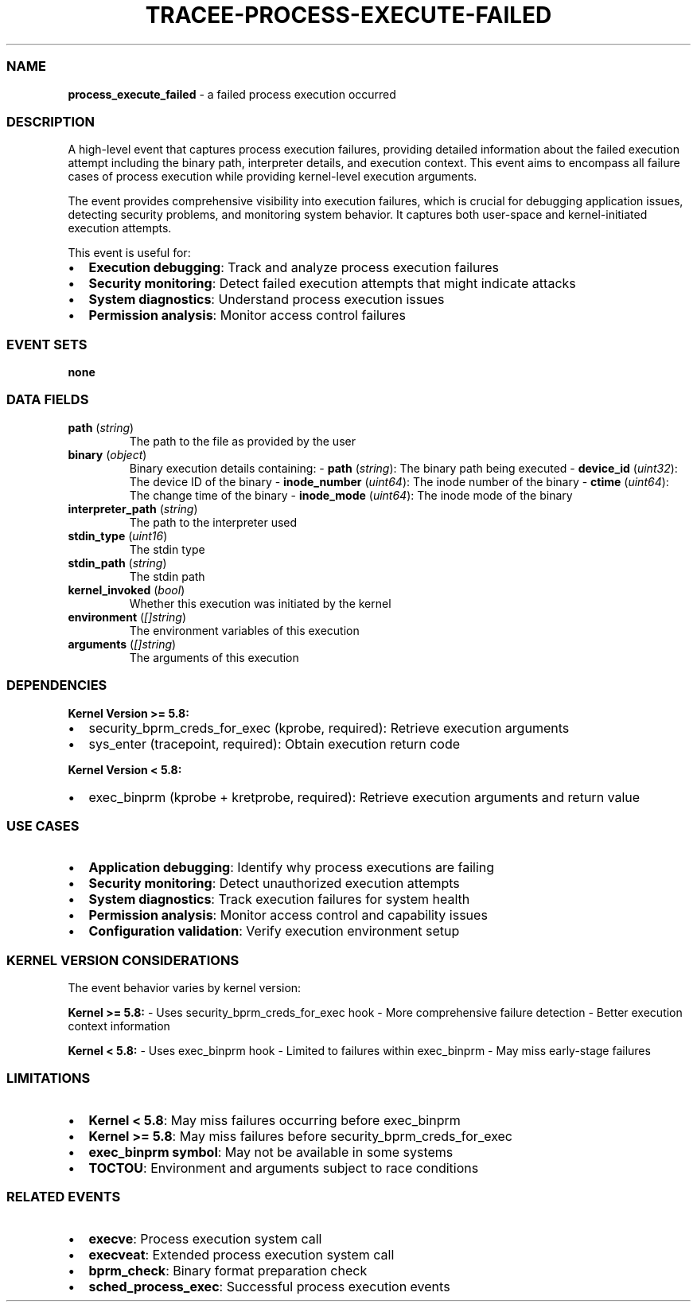 .\" Automatically generated by Pandoc 3.2
.\"
.TH "TRACEE\-PROCESS\-EXECUTE\-FAILED" "1" "" "" "Tracee Event Manual"
.SS NAME
\f[B]process_execute_failed\f[R] \- a failed process execution occurred
.SS DESCRIPTION
A high\-level event that captures process execution failures, providing
detailed information about the failed execution attempt including the
binary path, interpreter details, and execution context.
This event aims to encompass all failure cases of process execution
while providing kernel\-level execution arguments.
.PP
The event provides comprehensive visibility into execution failures,
which is crucial for debugging application issues, detecting security
problems, and monitoring system behavior.
It captures both user\-space and kernel\-initiated execution attempts.
.PP
This event is useful for:
.IP \[bu] 2
\f[B]Execution debugging\f[R]: Track and analyze process execution
failures
.IP \[bu] 2
\f[B]Security monitoring\f[R]: Detect failed execution attempts that
might indicate attacks
.IP \[bu] 2
\f[B]System diagnostics\f[R]: Understand process execution issues
.IP \[bu] 2
\f[B]Permission analysis\f[R]: Monitor access control failures
.SS EVENT SETS
\f[B]none\f[R]
.SS DATA FIELDS
.TP
\f[B]path\f[R] (\f[I]string\f[R])
The path to the file as provided by the user
.TP
\f[B]binary\f[R] (\f[I]object\f[R])
Binary execution details containing: \- \f[B]path\f[R]
(\f[I]string\f[R]): The binary path being executed \-
\f[B]device_id\f[R] (\f[I]uint32\f[R]): The device ID of the binary \-
\f[B]inode_number\f[R] (\f[I]uint64\f[R]): The inode number of the
binary \- \f[B]ctime\f[R] (\f[I]uint64\f[R]): The change time of the
binary \- \f[B]inode_mode\f[R] (\f[I]uint64\f[R]): The inode mode of the
binary
.TP
\f[B]interpreter_path\f[R] (\f[I]string\f[R])
The path to the interpreter used
.TP
\f[B]stdin_type\f[R] (\f[I]uint16\f[R])
The stdin type
.TP
\f[B]stdin_path\f[R] (\f[I]string\f[R])
The stdin path
.TP
\f[B]kernel_invoked\f[R] (\f[I]bool\f[R])
Whether this execution was initiated by the kernel
.TP
\f[B]environment\f[R] (\f[I][]string\f[R])
The environment variables of this execution
.TP
\f[B]arguments\f[R] (\f[I][]string\f[R])
The arguments of this execution
.SS DEPENDENCIES
\f[B]Kernel Version >= 5.8:\f[R]
.IP \[bu] 2
security_bprm_creds_for_exec (kprobe, required): Retrieve execution
arguments
.IP \[bu] 2
sys_enter (tracepoint, required): Obtain execution return code
.PP
\f[B]Kernel Version < 5.8:\f[R]
.IP \[bu] 2
exec_binprm (kprobe + kretprobe, required): Retrieve execution arguments
and return value
.SS USE CASES
.IP \[bu] 2
\f[B]Application debugging\f[R]: Identify why process executions are
failing
.IP \[bu] 2
\f[B]Security monitoring\f[R]: Detect unauthorized execution attempts
.IP \[bu] 2
\f[B]System diagnostics\f[R]: Track execution failures for system health
.IP \[bu] 2
\f[B]Permission analysis\f[R]: Monitor access control and capability
issues
.IP \[bu] 2
\f[B]Configuration validation\f[R]: Verify execution environment setup
.SS KERNEL VERSION CONSIDERATIONS
The event behavior varies by kernel version:
.PP
\f[B]Kernel >= 5.8:\f[R] \- Uses security_bprm_creds_for_exec hook \-
More comprehensive failure detection \- Better execution context
information
.PP
\f[B]Kernel < 5.8:\f[R] \- Uses exec_binprm hook \- Limited to failures
within exec_binprm \- May miss early\-stage failures
.SS LIMITATIONS
.IP \[bu] 2
\f[B]Kernel < 5.8\f[R]: May miss failures occurring before exec_binprm
.IP \[bu] 2
\f[B]Kernel >= 5.8\f[R]: May miss failures before
security_bprm_creds_for_exec
.IP \[bu] 2
\f[B]exec_binprm symbol\f[R]: May not be available in some systems
.IP \[bu] 2
\f[B]TOCTOU\f[R]: Environment and arguments subject to race conditions
.SS RELATED EVENTS
.IP \[bu] 2
\f[B]execve\f[R]: Process execution system call
.IP \[bu] 2
\f[B]execveat\f[R]: Extended process execution system call
.IP \[bu] 2
\f[B]bprm_check\f[R]: Binary format preparation check
.IP \[bu] 2
\f[B]sched_process_exec\f[R]: Successful process execution events
